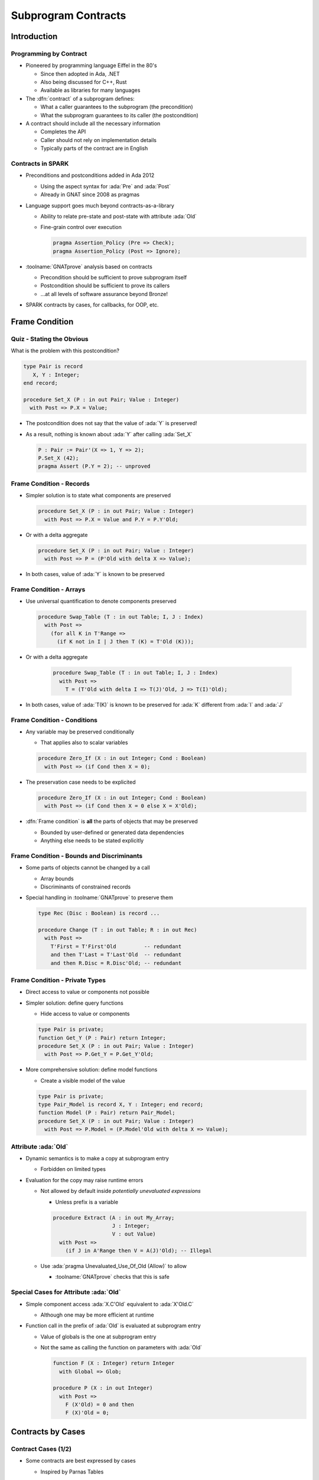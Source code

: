 **********************
Subprogram Contracts
**********************

..
    Coding language

.. role:: ada(code)
    :language: Ada

..
    Math symbols

.. |rightarrow| replace:: :math:`\rightarrow`
.. |forall| replace:: :math:`\forall`
.. |exists| replace:: :math:`\exists`
.. |equivalent| replace:: :math:`\iff`

..
    Miscellaneous symbols

.. |checkmark| replace:: :math:`\checkmark`

==============
Introduction
==============

-------------------------
Programming by Contract
-------------------------

* Pioneered by programming language Eiffel in the 80's

  - Since then adopted in Ada, .NET
  - Also being discussed for C++, Rust
  - Available as libraries for many languages

* The :dfn:`contract` of a subprogram defines:

  - What a caller guarantees to the subprogram (the precondition)
  - What the subprogram guarantees to its caller (the postcondition)

* A contract should include all the necessary information

  - Completes the API
  - Caller should not rely on implementation details
  - Typically parts of the contract are in English

--------------------
Contracts in SPARK
--------------------

* Preconditions and postconditions added in Ada 2012

  - Using the aspect syntax for :ada:`Pre` and :ada:`Post`
  - Already in GNAT since 2008 as pragmas

* Language support goes much beyond contracts-as-a-library

  - Ability to relate pre-state and post-state with attribute :ada:`Old`
  - Fine-grain control over execution

    .. code:: ada

       pragma Assertion_Policy (Pre => Check);
       pragma Assertion_Policy (Post => Ignore);

* :toolname:`GNATprove` analysis based on contracts

  - Precondition should be sufficient to prove subprogram itself
  - Postcondition should be sufficient to prove its callers
  - ...at all levels of software assurance beyond Bronze!

* SPARK contracts by cases, for callbacks, for OOP, etc.

=================
Frame Condition
=================

----------------------------
Quiz - Stating the Obvious
----------------------------

What is the problem with this postcondition?

.. code:: ada

   type Pair is record
      X, Y : Integer;
   end record;

   procedure Set_X (P : in out Pair; Value : Integer)
     with Post => P.X = Value;

.. container:: animate

   * The postcondition does not say that the value of :ada:`Y` is preserved!

   * As a result, nothing is known about :ada:`Y` after calling :ada:`Set_X`

     .. code:: ada

        P : Pair := Pair'(X => 1, Y => 2);
        P.Set_X (42);
        pragma Assert (P.Y = 2); -- unproved

---------------------------
Frame Condition - Records
---------------------------

* Simpler solution is to state what components are preserved

  .. code:: ada

     procedure Set_X (P : in out Pair; Value : Integer)
       with Post => P.X = Value and P.Y = P.Y'Old;

* Or with a delta aggregate

  .. code:: ada

     procedure Set_X (P : in out Pair; Value : Integer)
       with Post => P = (P'Old with delta X => Value);

* In both cases, value of :ada:`Y` is known to be preserved

--------------------------
Frame Condition - Arrays
--------------------------

* Use universal quantification to denote components preserved

  .. code:: ada

     procedure Swap_Table (T : in out Table; I, J : Index)
       with Post =>
         (for all K in T'Range =>
           (if K not in I | J then T (K) = T'Old (K)));

* Or with a delta aggregate

   .. code:: ada

     procedure Swap_Table (T : in out Table; I, J : Index)
       with Post =>
         T = (T'Old with delta I => T(J)'Old, J => T(I)'Old);

* In both cases, value of :ada:`T(K)` is known to be preserved for :ada:`K`
  different from :ada:`I` and :ada:`J`

------------------------------
Frame Condition - Conditions
------------------------------

* Any variable may be preserved conditionally

  - That applies also to scalar variables

  .. code:: ada

     procedure Zero_If (X : in out Integer; Cond : Boolean)
       with Post => (if Cond then X = 0);

* The preservation case needs to be explicited

  .. code:: ada

     procedure Zero_If (X : in out Integer; Cond : Boolean)
       with Post => (if Cond then X = 0 else X = X'Old);

* :dfn:`Frame condition` is **all** the parts of objects that may be preserved

  - Bounded by user-defined or generated data dependencies
  - Anything else needs to be stated explicitly

--------------------------------------------
Frame Condition - Bounds and Discriminants
--------------------------------------------

* Some parts of objects cannot be changed by a call

  - Array bounds
  - Discriminants of constrained records

* Special handling in :toolname:`GNATprove` to preserve them

  .. code:: ada

     type Rec (Disc : Boolean) is record ...

     procedure Change (T : in out Table; R : in out Rec)
       with Post =>
         T'First = T'First'Old         -- redundant
         and then T'Last = T'Last'Old  -- redundant
         and then R.Disc = R.Disc'Old; -- redundant

---------------------------------
Frame Condition - Private Types
---------------------------------

* Direct access to value or components not possible

* Simpler solution: define query functions

  - Hide access to value or components

  .. code:: ada

     type Pair is private;
     function Get_Y (P : Pair) return Integer;
     procedure Set_X (P : in out Pair; Value : Integer)
       with Post => P.Get_Y = P.Get_Y'Old;

* More comprehensive solution: define model functions

  - Create a visible model of the value

  .. code:: ada

     type Pair is private;
     type Pair_Model is record X, Y : Integer; end record;
     function Model (P : Pair) return Pair_Model;
     procedure Set_X (P : in out Pair; Value : Integer)
       with Post => P.Model = (P.Model'Old with delta X => Value);

-----------------------
Attribute :ada:`Old`
-----------------------

* Dynamic semantics is to make a copy at subprogram entry

  - Forbidden on limited types

* Evaluation for the copy may raise runtime errors

  - Not allowed by default inside *potentially unevaluated expressions*

    + Unless prefix is a variable

    .. code:: Ada

       procedure Extract (A : in out My_Array;
                          J : Integer;
                          V : out Value)
         with Post =>
           (if J in A'Range then V = A(J)'Old); -- Illegal

  - Use :ada:`pragma Unevaluated_Use_Of_Old (Allow)` to allow

    + :toolname:`GNATprove` checks that this is safe

-----------------------------------------
Special Cases for Attribute :ada:`Old`
-----------------------------------------

* Simple component access :ada:`X.C'Old` equivalent to :ada:`X'Old.C`

  - Although one may be more efficient at runtime

* Function call in the prefix of :ada:`Old` is evaluated at subprogram entry

  - Value of globals is the one at subprogram entry

  - Not the same as calling the function on parameters with :ada:`Old`

    .. code:: Ada

       function F (X : Integer) return Integer
         with Global => Glob;

       procedure P (X : in out Integer)
         with Post =>
           F (X'Old) = 0 and then
           F (X)'Old = 0;

====================
Contracts by Cases
====================

----------------------
Contract Cases (1/2)
----------------------

* Some contracts are best expressed by cases

  - Inspired by Parnas Tables

* SPARK defines aspect :ada:`Contract_Cases`

  - Syntax of named aggregate
  - Each case consists of a guard and a consequence

* Example from SPARK tutorial

  .. code:: ada

     Contract_Cases =>
       (A(1) = Val                              => ...
        Value_Found_In_Range (A, Val, 2, 10)    => ...
        (for all J in Arr'Range => A(J) /= Val) => ...

----------------------
Contract Cases (2/2)
----------------------

* :toolname:`GNATprove` checks that each case holds

  - When guard is enabled on entry, consequence holds on exit
  - Note: guards are evaluated *on entry*
  - Attributes :ada:`Old` and :ada:`Result` allowed in consequence

* :toolname:`GNATprove` checks that cases are disjoint and complete

  - All inputs allowed by the precondition are covered

* When enabled at runtime:

  - Runtime check that exactly one guard holds on entry
  - Runtime check that the corresponding consequence hold on exit

==========================
Contracts and Refinement
==========================

--------------------
What's Refinement?
--------------------

* :dfn:`Refinement` = relation between two representations

  - An :dfn:`abstract` representation
  - A :dfn:`concrete` representation

* Concrete behaviors are included in abstract behaviors

  - Analysis on the abstract representation
  - Findings are valid on the concrete one

* SPARK uses refinement

  - For analysis of callbacks
  - For analysis of dispatching calls in OOP

    - aka Liskov Substitution Principle (LSP)

* Generics do not follow refinement in SPARK

  - Reminder: instantiations are analyzed instead

------------------------
Contracts on Callbacks
------------------------

* Contracts can be defined on access-to-subprogram types

  - Only precondition and postcondition

  .. code:: ada

     type Update_Proc is access procedure (X : in out Natural)
     with
       Pre  => Precond (X),
       Post => Postcond (X'Old, X);

* :toolname:`GNATprove` checks refinement on actual subprograms

  .. code:: ada

     Callback : Update_Proc := Proc'Access;

  - Precondition of :ada:`Proc` should be weaker than :ada:`Precond(X)`
  - Postcondition of :ada:`Proc` should be stronger than
    :ada:`Postcond(X'Old, X)`
  - Data dependencies should be :ada:`null`

* :toolname:`GNATprove` uses contract of :ada:`Update_Proc` when
  :ada:`Callback` is called

-------------------
Contracts for OOP
-------------------

* Inherited contracts can be defined on dispatching subprograms

  .. code:: ada

     type Object is tagged record ...
     procedure Proc (X : in out Object) with
       Pre'Class  => Precond (X),
       Post'Class => Postcond (X'Old, X);

* :toolname:`GNATprove` checks refinement on overriding subprograms

  .. code:: ada

     type Derived is new Object with record ...
     procedure Proc (X : in out Derived) with ...

  - Precondition of :ada:`Proc` should be weaker than :ada:`Precond(X)`
  - Postcondition of :ada:`Proc` should be stronger than
    :ada:`Postcond(X'Old, X)`
  - Data dependencies should be the same

* :toolname:`GNATprove` uses contract of :ada:`Proc` in :ada:`Object` when
  :ada:`Proc` is called with static type :ada:`Object`

  - Dynamic type might be :ada:`Derived`

========================
Preventing Unsoundness
========================

--------------------
Quiz - Unsoundness
--------------------

What's wrong with the following contract?

.. code:: ada

   function Half (Value : Integer) return Integer
     with Post => Value = 2 * Half'Result;

.. container:: animate

   * The postcondition is false when :ada:`Value` is odd

   * :toolname:`GNATprove` generates an inconsistent axiom for :ada:`Half`

     - It says that any integer is equal to twice another integer
     - This can be used by provers to deduce :ada:`False`
     - Anything can be proved from :ada:`False`

       + As if the code was dead code

----------------------
Unfeasible Contracts
----------------------

* All contracts should be feasible

  - There exists a correct implementation
  - This includes absence of runtime errors

* Contract of :ada:`Double` also leads to unsoundness

  - The postcondition is false when :ada:`Value` is too large

  .. code:: ada

     function Double (Value : Integer) return Integer
       with Post => Double'Result = 2 * Value;

* :toolname:`GNATprove` implements defense in depth

  - Axiom only generated for functions (not procedures)
  - Function sandboxing adds a guard to the axiom

    + Unless switch :command:`--function-sandboxing=off` is used

  - Switch :command:`--proof-warnings` can detect inconsistencies
  - Proof of subprogram will detect contract unfeasibility

    + Except when subprogram does not terminate

---------------------------
Non-terminating Functions
---------------------------

What's wrong with the following code?

.. code:: ada

   function Half (Value : Integer) return Integer is
   begin
      if True then
         return Half (Value);
      else
         return 0;
      end if;
   end Half;

.. container:: animate

   * Function :ada:`Half` does not terminate

   * :toolname:`GNATprove` proves the postcondition of :ada:`Half`!

     - Because that program point is unreachable (dead code)

   * :toolname:`GNATprove` does not generate an axiom for :ada:`Half`

     - Because function may not terminate
     - :command:`info: function contract not available for proof`
     - Info message issued when using switch :command:`--info`

-----------------------
Terminating Functions
-----------------------

* All functions should terminate

  - Specific annotation to require proof of termination

  .. code:: ada

     Annotate => (GNATprove, Always_Return)

* Flow analysis proves termination in simple cases

  - No (mutually) recursive calls
  - Only bounded loops

* Proof used to prove termination in remaining cases

  - Based on subprogram variant for recursive subprograms
  - Based on loop variant for unbounded loops

---------------------
Subprogram Variants
---------------------

* Specifies measure on recursive calls

  - Either increases or decreases strictly

.. code:: ada

   function Half (Value : Integer) return Integer
     Subprogram_Variant =>
       (Increases => (if Value > 0 then -Value else Value)),
   is
   begin
      if Value in -1 .. 1 then
         return 0;
      elsif Value > 1 then
         return 1 + Half (Value - 2);
      else
         return -1 + Half (Value + 2);
      end if;
   end Half;

* More complex cases use lexicographic order

.. code:: ada

   Subprogram_Variant => (Decreases => Integer'Max(Value, 0),
                          Increases => Integer'Min(Value, 0)),

======
Quiz
======

------------------------
Quiz - Frame Condition
------------------------

Which statement is correct?

   A. :answer:`The frame condition is easily overlooked.`
   B. The frame condition is generated by :toolname:`GNATprove`.
   C. Delta aggregates are only used in frame conditions.
   D. Attribute :ada:`Old` is illegal after :ada:`and then` or :ada:`or
      else`.

.. container:: animate

   Explanations

   A. Correct
   B. Only part of the frame condition is generated.
   C. No, but they are particularly useful in frame conditions.
   D. Use pragma :ada:`Unevaluated_Use_Of_Old (Allow)`.

--------------------
Quiz - Unsoundness
--------------------

Which statement is correct?

   A. All functions terminate by definition in SPARK.
   B. An inconsistent axiom may be caused only by a non-terminating function.
   C. The only protection against unsoundness is reviews.
   D. :answer:`A proved terminating subprogram cannot lead to unsoundness.`

.. container:: animate

   Explanations

   A. No, recursion and infinite loops may cause non-termination.
   B. The contract may be unfeasible if the function is not proved.
   C. :toolname:`GNATprove` has multiple defenses against inconsistent axioms.
   D. Correct

=========
Summary
=========

----------------------
Subprogram Contracts
----------------------

* Functional contracts given by

  - The precondition with aspect :ada:`Pre`
  - The postcondition with aspect :ada:`Post`
  - The contract cases with aspect :ada:`Contract_Cases`

* Postcondition may be imprecise

  - In particular, frame condition might be missing
  - This may prevent proof of callers

* Function contracts may lead to unsoundness

  - If contract is unfeasible
  - If function does not terminate
  - Prove functions and their termination!
